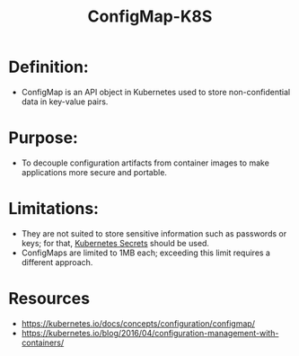 :PROPERTIES:
:ID:       2244b835-3c8a-496e-b4bd-5ab0951c7d29
:END:
#+title: ConfigMap-K8S
#+filetags: :k8s:

* Definition:
  - ConfigMap is an API object in Kubernetes used to store non-confidential data in key-value pairs.

* Purpose:
  - To decouple configuration artifacts from container images to make applications more secure and portable.

* Limitations:
  - They are not suited to store sensitive information such as passwords or keys; for that, [[id:691a68cd-bef5-47c3-be5a-030cfffca5c5][Kubernetes Secrets]] should be used.
  - ConfigMaps are limited to 1MB each; exceeding this limit requires a different approach.


* Resources
- https://kubernetes.io/docs/concepts/configuration/configmap/
- https://kubernetes.io/blog/2016/04/configuration-management-with-containers/
